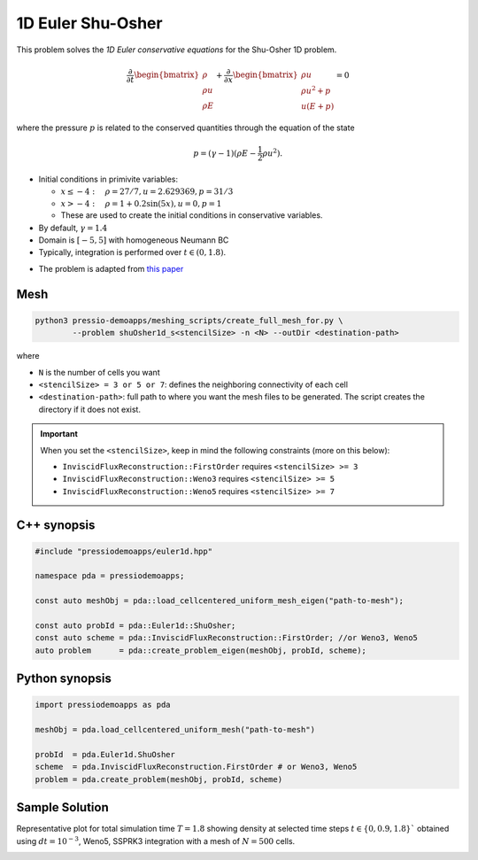 1D Euler Shu-Osher
==================

This problem solves the *1D Euler conservative equations* for the Shu-Osher 1D problem.


.. math::

   \frac{\partial }{\partial t} \begin{bmatrix}\rho \\ \rho u\\ \rho E \end{bmatrix} + \frac{\partial }{\partial x} \begin{bmatrix}\rho u \\ \rho u^2 +p\\ u(E+p) \end{bmatrix} = 0

where the pressure :math:`p` is related to the conserved quantities through the equation of the state

.. math::

   p=(\gamma -1)(\rho E-\frac{1}{2}\rho u^2).


- Initial conditions in primivite variables:

  - :math:`x\leq-4: \quad \rho =27/7, u = 2.629369, p = 31/3`

  - :math:`x>-4: \quad \rho =1 + 0.2\sin(5x), u = 0, p = 1`

  - These are used to create the initial conditions in conservative variables.

- By default, :math:`\gamma = 1.4`

- Domain is :math:`[-5, 5]` with homogeneous Neumann BC

- Typically, integration is performed over :math:`t \in (0, 1.8)`.

* The problem is adapted from `this paper <https://www.researchgate.net/publication/226065267_Numerical_simulations_of_compressible_mixing_layers_with_a_discontinuous_Galerkin_method>`_


Mesh
----

.. code-block:: shell

   python3 pressio-demoapps/meshing_scripts/create_full_mesh_for.py \
	   --problem shuOsher1d_s<stencilSize> -n <N> --outDir <destination-path>

where 

- ``N`` is the number of cells you want 

- ``<stencilSize> = 3 or 5 or 7``: defines the neighboring connectivity of each cell 

- ``<destination-path>``: full path to where you want the mesh files to be generated. 
  The script creates the directory if it does not exist.


.. Important::

  When you set the ``<stencilSize>``, keep in mind the following constraints (more on this below):

  - ``InviscidFluxReconstruction::FirstOrder`` requires ``<stencilSize> >= 3``
 
  - ``InviscidFluxReconstruction::Weno3`` requires ``<stencilSize> >= 5``
  
  - ``InviscidFluxReconstruction::Weno5`` requires ``<stencilSize> >= 7``


C++ synopsis
------------

.. code-block:: c++

   #include "pressiodemoapps/euler1d.hpp"

   namespace pda = pressiodemoapps;

   const auto meshObj = pda::load_cellcentered_uniform_mesh_eigen("path-to-mesh");

   const auto probId = pda::Euler1d::ShuOsher;
   const auto scheme = pda::InviscidFluxReconstruction::FirstOrder; //or Weno3, Weno5
   auto problem      = pda::create_problem_eigen(meshObj, probId, scheme);

Python synopsis
---------------

.. code-block:: py

   import pressiodemoapps as pda

   meshObj = pda.load_cellcentered_uniform_mesh("path-to-mesh")

   probId  = pda.Euler1d.ShuOsher
   scheme  = pda.InviscidFluxReconstruction.FirstOrder # or Weno3, Weno5
   problem = pda.create_problem(meshObj, probId, scheme)


Sample Solution
---------------

Representative plot for total simulation time :math:`T=1.8` showing density at selected time steps :math:`t\in \left \{ 0, 0.9, 1.8 \right \}``
obtained using :math:`dt = 10^{-3}`, Weno5, SSPRK3 integration with a mesh of :math:`N=500` cells.

.. image:: ../../figures/wiki_shuosher1d_0.001_1.8_500_weno5_ssprk3.png
  :width: 60 %
  :align: center
  :alt: Alternative text
